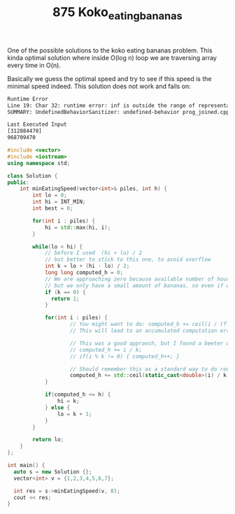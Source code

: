 #+TITLE: 875 Koko_eating_bananas

One of the possible solutions to the koko eating bananas problem. This kinda optimal solution where inside O(log n) loop we are traversing array every time in O(n).

Basically we guess the optimal speed and try to see if this speed is the minimal speed indeed. This solution does not work and fails on:

#+begin_src bash
Runtime Error
Line 19: Char 32: runtime error: inf is outside the range of representable values of type 'int' (solution.cpp)
SUMMARY: UndefinedBehaviorSanitizer: undefined-behavior prog_joined.cpp:28:32
#+end_src

#+begin_src bash
Last Executed Input
[312884470]
968709470
#+end_src

#+begin_src cpp :flags -std=c++20 :results output
#include <vector>
#include <iostream>
using namespace std;

class Solution {
public:
    int minEatingSpeed(vector<int>& piles, int h) {
        int lo = 0;
        int hi = INT_MIN;
        int best = 0;

        for(int i : piles) {
            hi = std::max(hi, i);
        }

        while(lo < hi) {
            // before I used  (hi + lo) / 2
            // but better to stick to this one, to avoid overflow
            int k = lo + (hi - lo) / 2;
            long long computed_h = 0;
            // We are approaching zero because available number of hours is huge,
            // but we only have a small amount of bananas, so even if we eat 0.00000001 banana at the time we are still good.
            if (k == 0) {
              return 1;
            }

            for(int i : piles) {
                    // You might want to do: computed_h += ceil(i / (float)k);
                    // This will lead to an accumulated computation error: like piles=1000000000, h=2

                    // This was a good appraoch, but I found a beeter way
                    // computed_h += i / k;
                    // if(i % k != 0) { computed_h++; }

                    // Should remember this as a standard way to do round up
                    computed_h += std::ceil(static_cast<double>(i) / k);
            }

            if(computed_h <= h) {
                hi = k;
            } else {
                lo = k + 1;
            }
        }

        return lo;
    }
};

int main() {
  auto s = new Solution {};
  vector<int> v = {1,2,3,4,5,6,7};

  int res = s->minEatingSpeed(v, 8);
  cout << res;
}
#+end_src

#+RESULTS:
: 6
